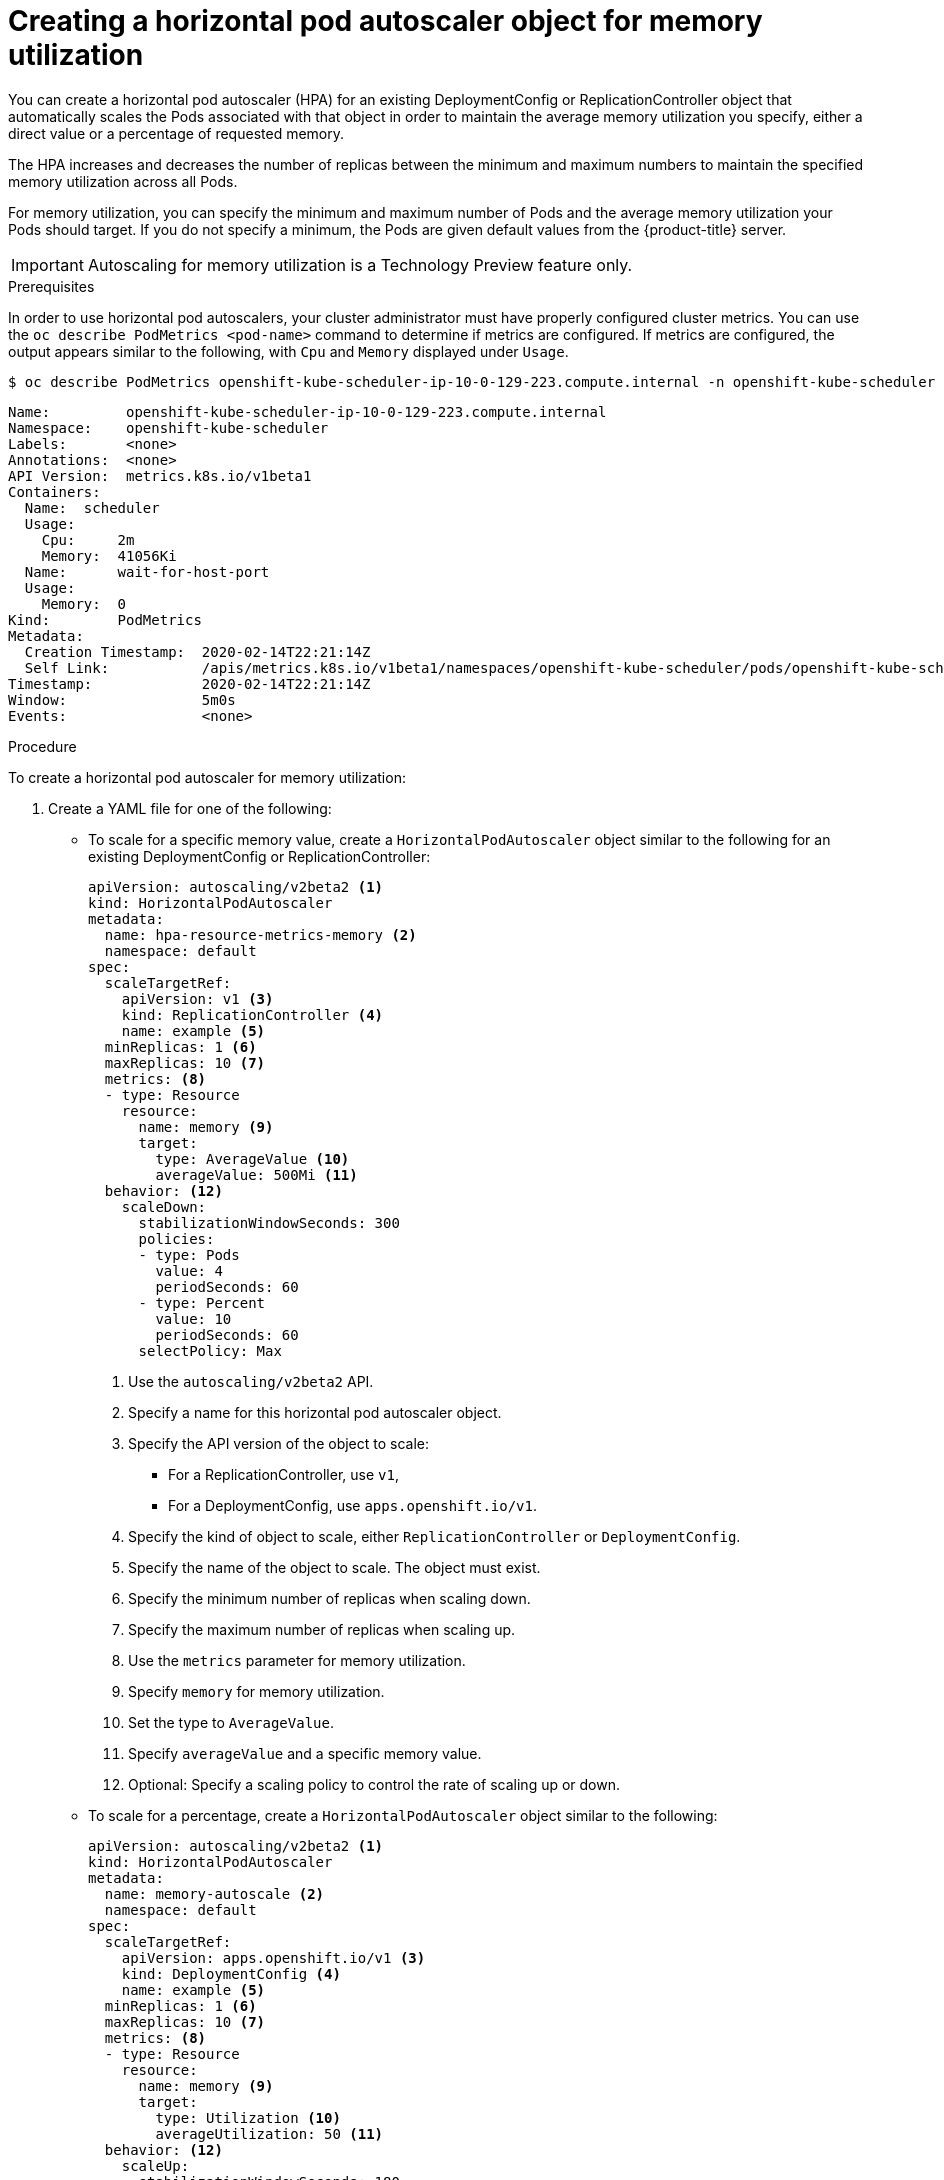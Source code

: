 // Module included in the following assemblies:
//
// * nodes/nodes-pods-autoscaling-about.adoc

[id="nodes-pods-autoscaling-creating-memory_{context}"]

= Creating a horizontal pod autoscaler object for memory utilization

You can create a horizontal pod autoscaler (HPA) for an existing DeploymentConfig or ReplicationController object
that automatically scales the Pods associated with that object in order to maintain the average memory utilization you specify, 
either a direct value or a percentage of requested memory.

The HPA increases and decreases the number of replicas between the minimum and maximum numbers to maintain 
the specified memory utilization across all Pods.

For memory utilization, you can specify the minimum and maximum number of Pods and the average memory utilization
your Pods should target. If you do not specify a minimum, the Pods are given default values from the {product-title} server.

[IMPORTANT]
====
Autoscaling for memory utilization is a Technology Preview feature only.
ifdef::openshift-enterprise,openshift-webscale[]
Technology Preview features are not supported with Red Hat production service
level agreements (SLAs), might not be functionally complete, and Red Hat does
not recommend to use them for production. These features provide early access to
upcoming product features, enabling customers to test functionality and provide
feedback during the development process.

For more information on Red Hat Technology Preview features support scope, see
https://access.redhat.com/support/offerings/techpreview/.
endif::[]
====

.Prerequisites

In order to use horizontal pod autoscalers, your cluster administrator must have properly configured cluster metrics.
You can use the `oc describe PodMetrics <pod-name>` command to determine if metrics are configured. If metrics are
configured, the output appears similar to the following, with `Cpu` and `Memory` displayed under `Usage`.

----
$ oc describe PodMetrics openshift-kube-scheduler-ip-10-0-129-223.compute.internal -n openshift-kube-scheduler
----

[source,yaml,options="nowrap"]
----
Name:         openshift-kube-scheduler-ip-10-0-129-223.compute.internal
Namespace:    openshift-kube-scheduler
Labels:       <none>
Annotations:  <none>
API Version:  metrics.k8s.io/v1beta1
Containers:
  Name:  scheduler
  Usage:
    Cpu:     2m
    Memory:  41056Ki
  Name:      wait-for-host-port
  Usage:
    Memory:  0
Kind:        PodMetrics
Metadata:
  Creation Timestamp:  2020-02-14T22:21:14Z
  Self Link:           /apis/metrics.k8s.io/v1beta1/namespaces/openshift-kube-scheduler/pods/openshift-kube-scheduler-ip-10-0-129-223.compute.internal
Timestamp:             2020-02-14T22:21:14Z
Window:                5m0s
Events:                <none>

----

.Procedure

To create a horizontal pod autoscaler for memory utilization:

. Create a YAML file for one of the following:

** To scale for a specific memory value, create a `HorizontalPodAutoscaler` object similar to the following for an existing DeploymentConfig or ReplicationController:
+
[source,yaml,options="nowrap"]
----
apiVersion: autoscaling/v2beta2 <1>
kind: HorizontalPodAutoscaler
metadata:
  name: hpa-resource-metrics-memory <2>
  namespace: default
spec:
  scaleTargetRef:
    apiVersion: v1 <3>
    kind: ReplicationController <4>
    name: example <5>
  minReplicas: 1 <6>
  maxReplicas: 10 <7>
  metrics: <8>
  - type: Resource
    resource:
      name: memory <9>
      target:
        type: AverageValue <10>
        averageValue: 500Mi <11>
  behavior: <12>
    scaleDown:
      stabilizationWindowSeconds: 300
      policies:
      - type: Pods
        value: 4
        periodSeconds: 60
      - type: Percent
        value: 10
        periodSeconds: 60
      selectPolicy: Max
----
<1> Use the `autoscaling/v2beta2` API.
<2> Specify a name for this horizontal pod autoscaler object.
<3> Specify the API version of the object to scale:
* For a ReplicationController, use `v1`,
* For a DeploymentConfig, use `apps.openshift.io/v1`.
<4> Specify the kind of object to scale, either `ReplicationController` or `DeploymentConfig`.
<5> Specify the name of the object to scale. The object must exist.
<6> Specify the minimum number of replicas when scaling down.
<7> Specify the maximum number of replicas when scaling up.
<8> Use the `metrics` parameter for memory utilization.
<9> Specify `memory` for memory utilization.
<10> Set the type to `AverageValue`.
<11> Specify `averageValue` and a specific memory value.
<12> Optional: Specify a scaling policy to control the rate of scaling up or down.

** To scale for a percentage, create a `HorizontalPodAutoscaler` object similar to the following:
+
[source,yaml,options="nowrap"]
----
apiVersion: autoscaling/v2beta2 <1>
kind: HorizontalPodAutoscaler
metadata:
  name: memory-autoscale <2>
  namespace: default
spec:
  scaleTargetRef:
    apiVersion: apps.openshift.io/v1 <3>
    kind: DeploymentConfig <4>
    name: example <5>
  minReplicas: 1 <6>
  maxReplicas: 10 <7>
  metrics: <8>
  - type: Resource
    resource:
      name: memory <9>
      target:
        type: Utilization <10>
        averageUtilization: 50 <11>
  behavior: <12>
    scaleUp:
      stabilizationWindowSeconds: 180
      policies:
      - type: Pods
        value: 6
        periodSeconds: 120
      - type: Percent
        value: 10
        periodSeconds: 120
      selectPolicy: Max
----
<1> Use the `autoscaling/v2beta2` API.
<2> Specify a name for this horizontal pod autoscaler object.
<3> Specify the API version of the object to scale:
* For a ReplicationController, use `v1`,
* For a DeploymentConfig, use `apps.openshift.io/v1`.
<4> Specify the kind of object to scale, either `ReplicationController` or `DeploymentConfig`.
<5> Specify the name of the object to scale. The object must exist.
<6> Specify the minimum number of replicas when scaling down.
<7> Specify the maximum number of replicas when scaling up.
<8> Use the `metrics` parameter for memory utilization.
<9> Specify `memory` for memory utilization.
<10> Set to `Utilization`.
<11> Specify `averageUtilization` and a target average memory utilization over all the Pods, 
represented as a percent of requested memory. The target pods must have memory requests configured.
<12> Optional: Specify a scaling policy to control the rate of scaling up or down.

. Create the horizontal pod autoscaler:
+
----
$ oc create -f <file-name>.yaml
----
+
For example:
+
----
$ oc create -f hpa.yaml

horizontalpodautoscaler.autoscaling/hpa-resource-metrics-memory created
----

. Verify that the horizontal pod autoscaler was created:
+
----
$ oc get hpa hpa-resource-metrics-memory

NAME                          REFERENCE                       TARGETS         MINPODS   MAXPODS   REPLICAS   AGE
hpa-resource-metrics-memory   ReplicationController/example   2441216/500Mi   1         10        1          20m
----
+
----
$ oc describe hpa hpa-resource-metrics-memory
Name:                        hpa-resource-metrics-memory
Namespace:                   default
Labels:                      <none>
Annotations:                 <none>
CreationTimestamp:           Wed, 04 Mar 2020 16:31:37 +0530
Reference:                   ReplicationController/example
Metrics:                     ( current / target )
  resource memory on pods:   2441216 / 500Mi
Min replicas:                1
Max replicas:                10
ReplicationController pods:  1 current / 1 desired
Conditions:
  Type            Status  Reason              Message
  ----            ------  ------              -------
  AbleToScale     True    ReadyForNewScale    recommended size matches current size
  ScalingActive   True    ValidMetricFound    the HPA was able to successfully calculate a replica count from memory resource
  ScalingLimited  False   DesiredWithinRange  the desired count is within the acceptable range
Events:
  Type     Reason                   Age                 From                       Message
  ----     ------                   ----                ----                       -------
  Normal   SuccessfulRescale        6m34s               horizontal-pod-autoscaler  New size: 1; reason: All metrics below target
----
